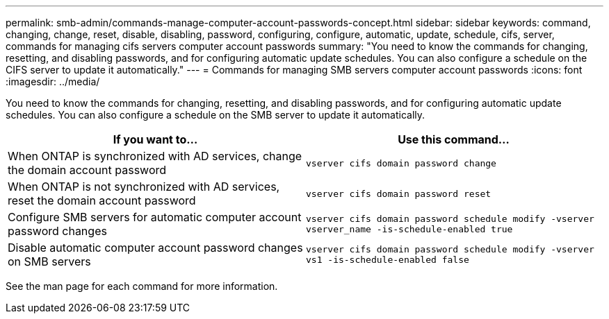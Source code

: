 ---
permalink: smb-admin/commands-manage-computer-account-passwords-concept.html
sidebar: sidebar
keywords: command, changing, change, reset, disable, disabling, password, configuring, configure, automatic, update, schedule, cifs, server, commands for managing cifs servers computer account passwords
summary: "You need to know the commands for changing, resetting, and disabling passwords, and for configuring automatic update schedules. You can also configure a schedule on the CIFS server to update it automatically."
---
= Commands for managing SMB servers computer account passwords
:icons: font
:imagesdir: ../media/

[.lead]
You need to know the commands for changing, resetting, and disabling passwords, and for configuring automatic update schedules. You can also configure a schedule on the SMB server to update it automatically.

[options="header"]
|===
| If you want to...| Use this command...
a|
When ONTAP is synchronized with AD services, change the domain account password
a|
`vserver cifs domain password change`
a|
When ONTAP is not synchronized with AD services, reset the domain account password
a|
`vserver cifs domain password reset`
a|
Configure SMB servers for automatic computer account password changes
a|
`vserver cifs domain password schedule modify -vserver vserver_name -is-schedule-enabled true`
a|
Disable automatic computer account password changes on SMB servers
a|
`vserver cifs domain password schedule modify -vserver vs1 -is-schedule-enabled false`
|===
See the man page for each command for more information.

// 16-DEC-2024, GH-1260
// 4 Feb 2022, BURT 1451789 